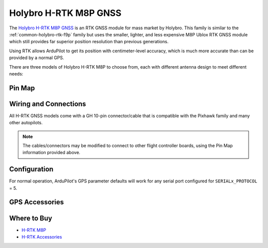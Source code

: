.. _common-holybro-rtk-m8p:

======================
Holybro H-RTK M8P GNSS
======================

.. image:: ../../../images/rtk_holybro_h-rtk-m8p_all_label.jpg
    :target: ../_images/rtk_holybro_h-rtk-m8p_all_label.jpg
    :width: 450px

The `Holybro H-RTK M8P GNSS <http://www.holybro.com/product/h-rtk-m8p-rover-lite/>`_  is an RTK GNSS module for mass market by Holybro. This family is similar to the :ref:`common-holybro-rtk-f9p` family but uses the smaller, lighter, and less expensive M8P Ublox RTK GNSS module which still provides far superior position resolution than previous generations.
 
Using RTK allows ArduPilot to get its position with centimeter-level accuracy, which is much more accurate than can be provided by a normal GPS.

There are three models of Holybro H-RTK M8P to choose from, each with different antenna design to meet different needs: 

.. image:: ../../../images/rtk_holybro_h-rtk-m8p_spec.png
    :target: ../_images/rtk_holybro_h-rtk-m8p_spec.png
    :width: 450px

Pin Map
=======

.. image:: ../../../images/rtk_holybro_h-rtk-m8p_pinmap.jpg
    :target: ../_images/rtk_holybro_h-rtk-m8p_pinmap.jpg
    :width: 450px

Wiring and Connections
======================

All H-RTK GNSS models come with a GH 10-pin connector/cable that is compatible with the Pixhawk family and many other autopilots.

.. note:: The cables/connectors may be modified to connect to other flight controller boards, using the Pin Map information provided above.

Configuration
=============

For normal operation, ArduPilot's GPS parameter defaults will work for any serial port configured for ``SERIALx_PROTOCOL`` = 5. 

GPS Accessories
===============

.. image:: ../../../images/rtk_holybro_h-rtk_mount_3.png
   :width: 450px

Where to Buy
============

- `H-RTK M8P <https://shop.holybro.com/h-rtk-m8p_p1221.html?>`_
- `H-RTK Accessories <https://shop.holybro.com/c/h-rtk_0512>`_
